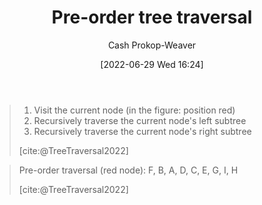 :PROPERTIES:
:ID:       2f8c14b5-b44a-4fb9-b2c5-56ca8a48fdd9
:LAST_MODIFIED: [2023-09-26 Tue 08:33]
:END:
#+title: Pre-order tree traversal
#+hugo_custom_front_matter: :slug "2f8c14b5-b44a-4fb9-b2c5-56ca8a48fdd9"
#+author: Cash Prokop-Weaver
#+date: [2022-06-29 Wed 16:24]
#+filetags: :concept:

#+begin_quote
1. Visit the current node (in the figure: position red)
1. Recursively traverse the current node's left subtree
1. Recursively traverse the current node's right subtree

[cite:@TreeTraversal2022]
#+end_quote

#+begin_quote
Pre-order traversal (red node): F, B, A, D, C, E, G, I, H

[[file:Sorted_binary_tree_ALL_RGB.svg.png]]

[cite:@TreeTraversal2022]
#+end_quote
* Flashcards :noexport:
** Describe :fc:
:PROPERTIES:
:ID:       e31586bb-75f7-4038-8268-f83edb8618d2
:ANKI_NOTE_ID: 1656856985982
:FC_CREATED: 2022-07-03T14:03:05Z
:FC_TYPE:  double
:END:
:REVIEW_DATA:
| position | ease | box | interval | due                  |
|----------+------+-----+----------+----------------------|
| front    | 2.80 |   8 |   633.26 | 2025-05-26T20:34:42Z |
| back     | 2.80 |   8 |   698.96 | 2025-08-25T14:29:11Z |
:END:
[[id:2f8c14b5-b44a-4fb9-b2c5-56ca8a48fdd9][Pre-order tree traversal]]
*** Back
Priority order for traversing the list:

1. Node: Visit the current node
1. Left: Recursively traverse the current node's left subtree, if possible
1. Right: Recursively traverse the current node's right subtree, if possible

*** Source
[cite:@TreeTraversal2022]
#+print_bibliography: